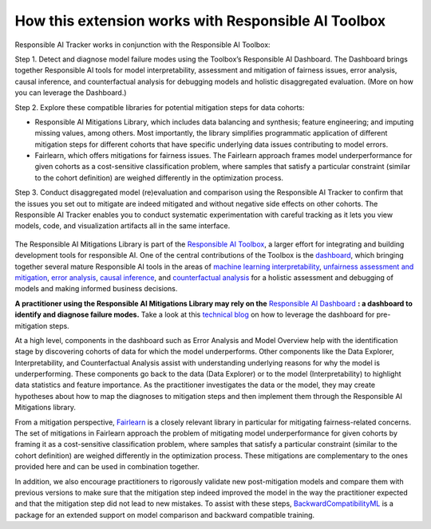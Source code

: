 .. _integration_other_libs:

How this extension works with Responsible AI Toolbox 
=====================================================
Responsible AI Tracker works in conjunction with the Responsible AI Toolbox: 

Step 1. Detect and diagnose model failure modes using the Toolbox’s Responsible AI Dashboard. The Dashboard brings together Responsible AI tools for model interpretability, assessment and mitigation of fairness issues, error analysis, causal inference, and counterfactual analysis for debugging models and holistic disaggregated evaluation. (More on how you can leverage the Dashboard.)  

Step 2. Explore these compatible libraries for potential mitigation steps for data cohorts: 

* Responsible AI Mitigations Library, which includes data balancing and synthesis; feature engineering; and imputing missing values, among others. Most importantly, the library simplifies programmatic application of different mitigation steps for different cohorts that have specific underlying data issues contributing to model errors. 

* Fairlearn, which offers mitigations for fairness issues. The Fairlearn approach frames model underperformance for given cohorts as a cost-sensitive classification problem, where samples that satisfy a particular constraint (similar to the cohort definition) are weighed differently in the optimization process.  

Step 3. Conduct disaggregated model (re)evaluation and comparison using the Responsible AI Tracker to confirm that the issues you set out to mitigate are indeed mitigated and without negative side effects on other cohorts. The Responsible AI Tracker enables you to conduct systematic experimentation with careful tracking as it lets you view models, code, and visualization artifacts all in the same interface.  

.. figure:: imgs/responsible-ai-toolbox-mitigations.png
  :scale: 35
  :alt: Responsible AI Toolbox

The Responsible AI Mitigations Library is part of the `Responsible AI Toolbox`_, a larger effort for integrating and building development tools for responsible AI.
One of the central contributions of the Toolbox is the `dashboard`_, which bringing together several mature Responsible AI tools in the areas of `machine learning
interpretability`_, `unfairness assessment and mitigation`_, `error analysis`_, `causal inference`_, and `counterfactual analysis`_ for a holistic assessment and debugging of
models and making informed business decisions.

**A practitioner using the Responsible AI Mitigations Library may rely on the** `Responsible AI Dashboard`_ **: a dashboard to identify and diagnose failure
modes.** Take a look at this `technical blog`_ on how to leverage the dashboard for pre-mitigation steps.

At a high level, components in the dashboard such as Error Analysis and Model Overview help with the identification stage by discovering cohorts of data for which
the model underperforms. Other components like the Data Explorer, Interpretability, and Counterfactual Analysis assist with understanding underlying reasons for
why the model is underperforming. These components go back to the data (Data Explorer) or to the model (Interpretability) to highlight data statistics and feature
importance. As the practitioner investigates the data or the model, they may create hypotheses about how to map the diagnoses to mitigation steps and then implement
them through the Responsible AI Mitigations library.

From a mitigation perspective, `Fairlearn`_ is a closely relevant library in particular for mitigating fairness-related concerns. The set of mitigations in Fairlearn
approach the problem of mitigating model underperformance for given cohorts by framing it as a cost-sensitive classification problem, where samples that satisfy a
particular constraint (similar to the cohort definition) are weighed differently in the optimization process. These mitigations are complementary to the ones provided
here and can be used in combination together.

In addition, we also encourage practitioners to rigorously validate new post-mitigation models and compare them with previous versions to make sure that the mitigation
step indeed improved the model in the way the practitioner expected and that the mitigation step did not lead to new mistakes. To assist with these steps,
`BackwardCompatibilityML`_ is a package for an extended support on model comparison and backward compatible training.

.. _Responsible AI Toolbox: https://responsibleaitoolbox.ai/
.. _unfairness assessment and mitigation: https://fairlearn.org/
.. _error analysis: https://erroranalysis.ai/
.. _causal inference: https://github.com/microsoft/EconML
.. _counterfactual analysis: https://github.com/interpretml/DiCE
.. _machine learning interpretability: https://interpret.ml/
.. _Responsible AI Dashboard: https://responsibleaitoolbox.ai/introducing-responsible-ai-dashboard/
.. _dashboard: https://responsibleaitoolbox.ai/introducing-responsible-ai-dashboard/
.. _technical blog: https://techcommunity.microsoft.com/t5/ai-machine-learning-blog/responsible-ai-dashboard-a-one-stop-shop-for-operationalizing/ba-p/3030944
.. _Fairlearn: https://fairlearn.org/
.. _BackwardCompatibilityML: https://github.com/microsoft/BackwardCompatibilityML
